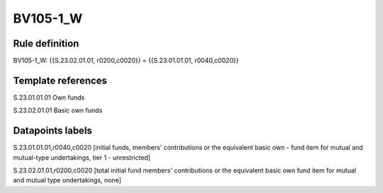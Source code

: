 =========
BV105-1_W
=========

Rule definition
---------------

BV105-1_W: {{S.23.02.01.01, r0200,c0020}} = {{S.23.01.01.01, r0040,c0020}}


Template references
-------------------

S.23.01.01.01 Own funds

S.23.02.01.01 Basic own funds


Datapoints labels
-----------------

S.23.01.01.01,r0040,c0020 [initial funds, members' contributions or the equivalent basic own - fund item for mutual and mutual-type undertakings, tier 1 - unrestricted]

S.23.02.01.01,r0200,c0020 [total initial fund members' contributions or the equivalent basic own fund item for mutual and mutual type undertakings, none]



